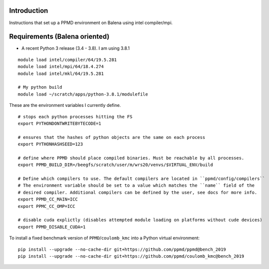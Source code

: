 Introduction
~~~~~~~~~~~~

Instructions that set up a PPMD environment on Balena using intel compiler/mpi.


Requirements (Balena oriented)
~~~~~~~~~~~~~~~~~~~~~~~~~~~~~~

* A recent Python 3 release (3.4 - 3.8). I am using 3.8.1

::

    module load intel/compiler/64/19.5.281
    module load intel/mpi/64/18.4.274
    module load intel/mkl/64/19.5.281

    # My python build
    module load ~/scratch/apps/python-3.8.1/modulefile


These are the environment variables I currently define.

::
    
    # stops each python processes hitting the FS
    export PYTHONDONTWRITEBYTECODE=1

    # ensures that the hashes of python objects are the same on each process
    export PYTHONHASHSEED=123

    # define where PPMD should place compiled binaries. Must be reachable by all processes.
    export PPMD_BUILD_DIR=/beegfs/scratch/user/m/wrs20/venvs/$VIRTUAL_ENV/build

    # Define which compilers to use. The default compilers are located in ``ppmd/config/compilers``
    # The environment variable should be set to a value which matches the ``name`` field of the
    # desired compiler. Additional compilers can be defined by the user, see docs for more info.
    export PPMD_CC_MAIN=ICC
    export PPMC_CC_OMP=ICC

    # disable cuda explictly (disables attempted module loading on platforms without cude devices)
    export PPMD_DISABLE_CUDA=1



To install a fixed benchmark version of ``PPMD``/``coulomb_kmc`` into a Python virtual environment:

::

    pip install --upgrade --no-cache-dir git+https://github.com/ppmd/ppmd@bench_2019
    pip install --upgrade --no-cache-dir git+https://github.com/ppmd/coulomb_kmc@bench_2019


    
